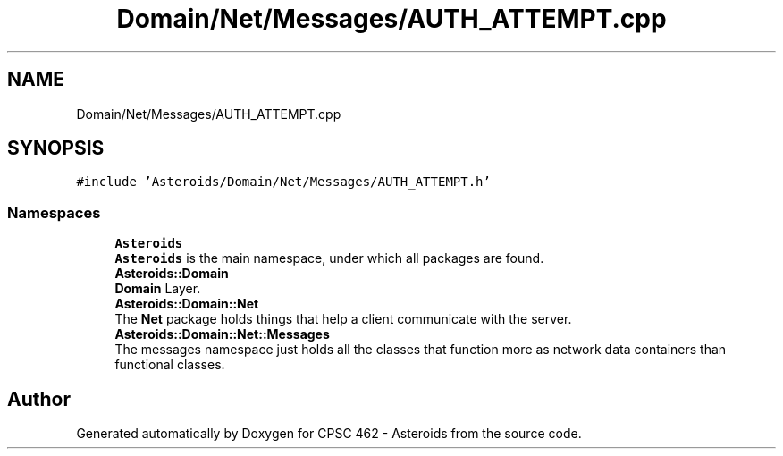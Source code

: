 .TH "Domain/Net/Messages/AUTH_ATTEMPT.cpp" 3 "Fri Dec 14 2018" "CPSC 462 - Asteroids" \" -*- nroff -*-
.ad l
.nh
.SH NAME
Domain/Net/Messages/AUTH_ATTEMPT.cpp
.SH SYNOPSIS
.br
.PP
\fC#include 'Asteroids/Domain/Net/Messages/AUTH_ATTEMPT\&.h'\fP
.br

.SS "Namespaces"

.in +1c
.ti -1c
.RI " \fBAsteroids\fP"
.br
.RI "\fBAsteroids\fP is the main namespace, under which all packages are found\&. "
.ti -1c
.RI " \fBAsteroids::Domain\fP"
.br
.RI "\fBDomain\fP Layer\&. "
.ti -1c
.RI " \fBAsteroids::Domain::Net\fP"
.br
.RI "The \fBNet\fP package holds things that help a client communicate with the server\&. "
.ti -1c
.RI " \fBAsteroids::Domain::Net::Messages\fP"
.br
.RI "The messages namespace just holds all the classes that function more as network data containers than functional classes\&. "
.in -1c
.SH "Author"
.PP 
Generated automatically by Doxygen for CPSC 462 - Asteroids from the source code\&.

